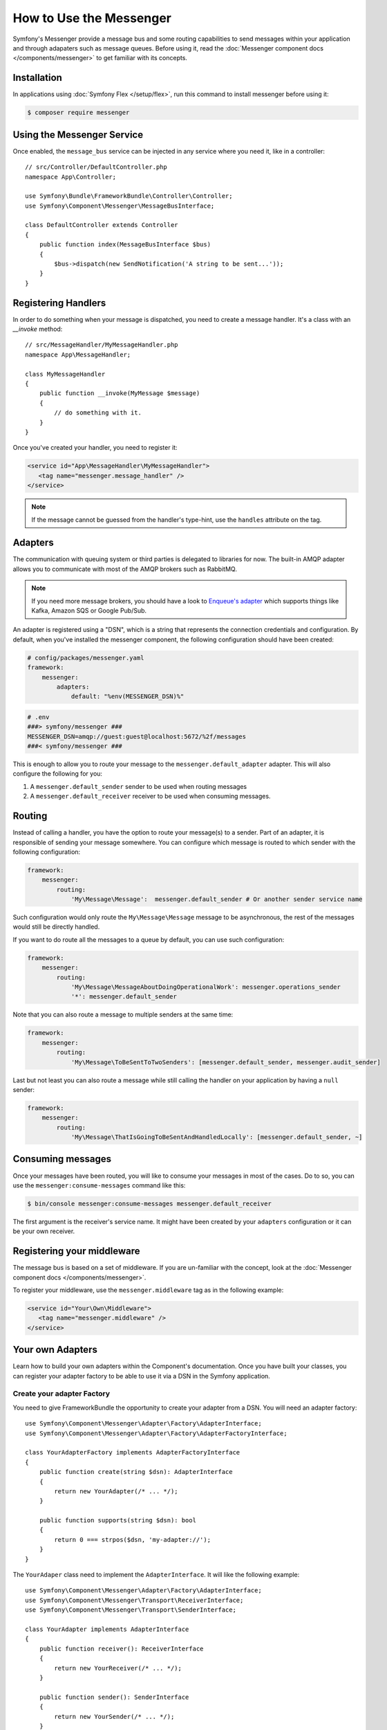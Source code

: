 .. index::
   single: Messenger

How to Use the Messenger
========================

Symfony's Messenger provide a message bus and some routing capabilities to send
messages within your application and through adapaters such as message queues.
Before using it, read the :doc:`Messenger component docs </components/messenger>`
to get familiar with its concepts.

Installation
------------

In applications using :doc:`Symfony Flex </setup/flex>`, run this command to
install messenger before using it:

.. code-block:: terminal

    $ composer require messenger

Using the Messenger Service
---------------------------

Once enabled, the ``message_bus`` service can be injected in any service where
you need it, like in a controller::

    // src/Controller/DefaultController.php
    namespace App\Controller;

    use Symfony\Bundle\FrameworkBundle\Controller\Controller;
    use Symfony\Component\Messenger\MessageBusInterface;

    class DefaultController extends Controller
    {
        public function index(MessageBusInterface $bus)
        {
            $bus->dispatch(new SendNotification('A string to be sent...'));
        }
    }

Registering Handlers
--------------------

In order to do something when your message is dispatched, you need to create a
message handler. It's a class with an `__invoke` method::

    // src/MessageHandler/MyMessageHandler.php
    namespace App\MessageHandler;

    class MyMessageHandler
    {
        public function __invoke(MyMessage $message)
        {
            // do something with it.
        }
    }

Once you've created your handler, you need to register it:

.. code-block:: xml

    <service id="App\MessageHandler\MyMessageHandler">
       <tag name="messenger.message_handler" />
    </service>

.. note::

    If the message cannot be guessed from the handler's type-hint, use the
    ``handles`` attribute on the tag.

Adapters
--------

The communication with queuing system or third parties is delegated to
libraries for now. The built-in AMQP adapter allows you to communicate with
most of the AMQP brokers such as RabbitMQ.

.. note::

    If you need more message brokers, you should have a look to `Enqueue's adapter`_
    which supports things like Kafka, Amazon SQS or Google Pub/Sub.

An adapter is registered using a "DSN", which is a string that represents the
connection credentials and configuration. By default, when you've installed
the messenger component, the following configuration should have been created:

.. code-block:: yaml

    # config/packages/messenger.yaml
    framework:
        messenger:
            adapters:
                default: "%env(MESSENGER_DSN)%"

.. code-block:: bash

    # .env
    ###> symfony/messenger ###
    MESSENGER_DSN=amqp://guest:guest@localhost:5672/%2f/messages
    ###< symfony/messenger ###

This is enough to allow you to route your message to the ``messenger.default_adapter``
adapter. This will also configure the following for you:

1. A ``messenger.default_sender`` sender to be used when routing messages
2. A ``messenger.default_receiver`` receiver to be used when consuming messages.

Routing
-------

Instead of calling a handler, you have the option to route your message(s) to a
sender. Part of an adapter, it is responsible of sending your message somewhere.
You can configure which message is routed to which sender with the following
configuration:

.. code-block:: yaml

    framework:
        messenger:
            routing:
                'My\Message\Message':  messenger.default_sender # Or another sender service name

Such configuration would only route the ``My\Message\Message`` message to be
asynchronous, the rest of the messages would still be directly handled.

If you want to do route all the messages to a queue by default, you can use such
configuration:

.. code-block:: yaml

    framework:
        messenger:
            routing:
                'My\Message\MessageAboutDoingOperationalWork': messenger.operations_sender
                '*': messenger.default_sender

Note that you can also route a message to multiple senders at the same time:

.. code-block:: yaml

    framework:
        messenger:
            routing:
                'My\Message\ToBeSentToTwoSenders': [messenger.default_sender, messenger.audit_sender]

Last but not least you can also route a message while still calling the handler
on your application by having a ``null`` sender:

.. code-block:: yaml

    framework:
        messenger:
            routing:
                'My\Message\ThatIsGoingToBeSentAndHandledLocally': [messenger.default_sender, ~]

Consuming messages
------------------

Once your messages have been routed, you will like to consume your messages in most
of the cases. Do to so, you can use the ``messenger:consume-messages`` command
like this:

.. code-block:: terminal

    $ bin/console messenger:consume-messages messenger.default_receiver

The first argument is the receiver's service name. It might have been created by
your ``adapters`` configuration or it can be your own receiver.

Registering your middleware
---------------------------

The message bus is based on a set of middleware. If you are un-familiar with the concept,
look at the :doc:`Messenger component docs </components/messenger>`.

To register your middleware, use the ``messenger.middleware`` tag as in the
following example:

.. code-block:: xml

    <service id="Your\Own\Middleware">
       <tag name="messenger.middleware" />
    </service>

Your own Adapters
-----------------

Learn how to build your own adapters within the Component's documentation. Once
you have built your classes, you can register your adapter factory to be able to
use it via a DSN in the Symfony application.

Create your adapter Factory
~~~~~~~~~~~~~~~~~~~~~~~~~~~

You need to give FrameworkBundle the opportunity to create your adapter from a
DSN. You will need an adapter factory::

    use Symfony\Component\Messenger\Adapter\Factory\AdapterInterface;
    use Symfony\Component\Messenger\Adapter\Factory\AdapterFactoryInterface;

    class YourAdapterFactory implements AdapterFactoryInterface
    {
        public function create(string $dsn): AdapterInterface
        {
            return new YourAdapter(/* ... */);
        }

        public function supports(string $dsn): bool
        {
            return 0 === strpos($dsn, 'my-adapter://');
        }
    }

The ``YourAdaper`` class need to implement the ``AdapterInterface``. It
will like the following example::

    use Symfony\Component\Messenger\Adapter\Factory\AdapterInterface;
    use Symfony\Component\Messenger\Transport\ReceiverInterface;
    use Symfony\Component\Messenger\Transport\SenderInterface;

    class YourAdapter implements AdapterInterface
    {
        public function receiver(): ReceiverInterface
        {
            return new YourReceiver(/* ... */);
        }

        public function sender(): SenderInterface
        {
            return new YourSender(/* ... */);
        }
    }

Register your factory
~~~~~~~~~~~~~~~~~~~~~

.. code-block:: xml

    <service id="Your\Adapter\Factory">
       <tag name="messenger.adapter_factory" />
    </service>

Use your adapter
~~~~~~~~~~~~~~~~

Within the ``framework.messenger.adapters.*`` configuration, create your
named adapter using your own DSN:

.. code-block:: yaml

    framework:
        messenger:
            adapters:
                yours: 'my-adapter://...'

This will give you access to the following services:

1. ``messenger.yours_adapter``: the instance of your adapter.
2. ``messenger.yours_receiver`` and ``messenger.yours_sender``, the
   receiver and sender created by the adapter.

.. _`enqueue's adapter`: https://github.com/sroze/enqueue-bridge
